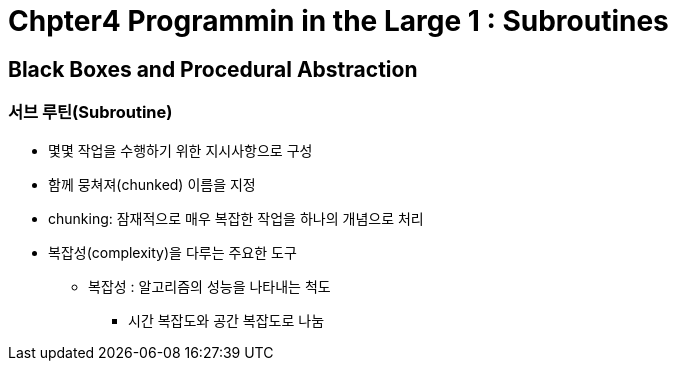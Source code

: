 = Chpter4 Programmin in the Large 1 : Subroutines

== Black Boxes and Procedural Abstraction

=== 서브 루틴(Subroutine)
* 몇몇 작업을 수행하기 위한 지시사항으로 구성
* 함께 뭉쳐져(chunked) 이름을 지정
* chunking: 잠재적으로 매우 복잡한 작업을 하나의 개념으로 처리
* 복잡성(complexity)을 다루는 주요한 도구
** 복잡성 : 알고리즘의 성능을 나타내는 척도
*** 시간 복잡도와 공간 복잡도로 나눔


